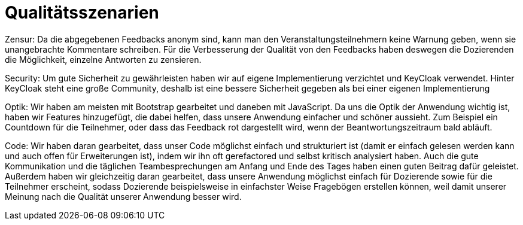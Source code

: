= Qualitätsszenarien

Zensur: Da die abgegebenen Feedbacks anonym sind, kann man den Veranstaltungsteilnehmern keine Warnung geben, wenn sie
unangebrachte Kommentare schreiben. Für die Verbesserung der Qualität von den Feedbacks haben deswegen die Dozierenden
die Möglichkeit, einzelne Antworten zu zensieren.

Security: Um gute Sicherheit zu gewährleisten haben wir auf eigene
Implementierung verzichtet und KeyCloak verwendet.
Hinter KeyCloak steht eine große Community, deshalb
ist eine bessere Sicherheit gegeben als bei einer eigenen
Implementierung

Optik: Wir haben am meisten mit Bootstrap gearbeitet und daneben mit JavaScript. Da uns die Optik der Anwendung wichtig
ist, haben wir Features hinzugefügt, die dabei helfen, dass unsere Anwendung einfacher und schöner aussieht.
Zum Beispiel ein Countdown für die Teilnehmer, oder dass das Feedback rot dargestellt wird, wenn der Beantwortungszeitraum bald abläuft.

Code: Wir haben daran gearbeitet, dass unser Code möglichst einfach und strukturiert ist (damit er einfach gelesen
werden kann und auch offen für Erweiterungen ist), indem wir ihn oft gerefactored und selbst kritisch analysiert haben.
Auch die gute Kommunikation und die täglichen Teambesprechungen am Anfang und Ende des Tages haben einen guten Beitrag dafür
geleistet. Außerdem haben wir gleichzeitig daran gearbeitet, dass unsere Anwendung möglichst einfach für
Dozierende sowie für die Teilnehmer erscheint, sodass Dozierende beispielsweise in einfachster Weise Fragebögen
erstellen können, weil damit unserer Meinung nach die Qualität unserer Anwendung besser wird.